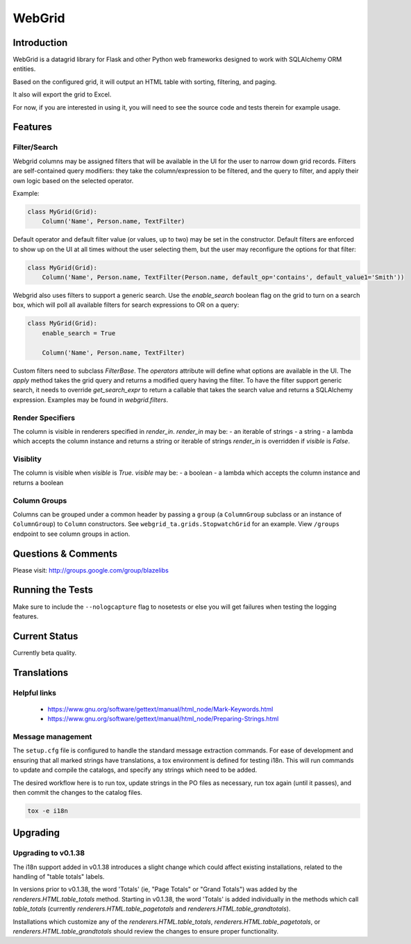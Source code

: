 WebGrid
#######

.. image:: https://ci.appveyor.com/api/projects/status/6s1886gojqi9c8h6?svg=true
    :target: https://ci.appveyor.com/project/level12/webgrid

.. image:: https://circleci.com/gh/level12/webgrid.svg?style=shield
    :target: https://circleci.com/gh/level12/webgrid

.. image:: https://codecov.io/gh/level12/webgrid/branch/master/graph/badge.svg
    :target: https://codecov.io/gh/level12/webgrid

Introduction
---------------

WebGrid is a datagrid library for Flask and other Python web frameworks designed to work with
SQLAlchemy ORM entities.

Based on the configured grid, it will output an HTML table with sorting, filtering, and paging.

It also will export the grid to Excel.

For now, if you are interested in using it, you will need to see the source code and tests therein
for example usage.

Features
--------

Filter/Search
=============

Webgrid columns may be assigned filters that will be available in the UI for the user to narrow
down grid records. Filters are self-contained query modifiers: they take the column/expression to
be filtered, and the query to filter, and apply their own logic based on the selected operator.

Example:

.. code::

    class MyGrid(Grid):
        Column('Name', Person.name, TextFilter)

Default operator and default filter value (or values, up to two) may be set in the constructor.
Default filters are enforced to show up on the UI at all times without the user selecting them, but
the user may reconfigure the options for that filter:

.. code::

    class MyGrid(Grid):
        Column('Name', Person.name, TextFilter(Person.name, default_op='contains', default_value1='Smith'))

Webgrid also uses filters to support a generic search. Use the `enable_search` boolean flag on the
grid to turn on a search box, which will poll all available filters for search expressions to OR
on a query:

.. code::

    class MyGrid(Grid):
        enable_search = True

        Column('Name', Person.name, TextFilter)

Custom filters need to subclass `FilterBase`. The `operators` attribute will define what options are
available in the UI. The `apply` method takes the grid query and returns a modified query having the
filter. To have the filter support generic search, it needs to override `get_search_expr` to return
a callable that takes the search value and returns a SQLAlchemy expression. Examples may be found
in `webgrid.filters`.

Render Specifiers
=================

The column is visible in renderers specified in `render_in`.
`render_in` may be:
- an iterable of strings
- a string
- a lambda which accepts the column instance and returns a string or iterable of strings
`render_in` is overridden if `visible` is `False`.

Visiblity
=========

The column is visible when `visible` is `True`.
`visible` may be:
- a boolean
- a lambda which accepts the column instance and returns a boolean

Column Groups
=============

Columns can be grouped under a common header by passing a  ``group`` (a ``ColumnGroup`` subclass
or an instance of ``ColumnGroup``) to ``Column`` constructors. See
``webgrid_ta.grids.StopwatchGrid`` for an example. View ``/groups`` endpoint to see column groups
in action.

Questions & Comments
---------------------

Please visit: http://groups.google.com/group/blazelibs

Running the Tests
-----------------

Make sure to include the ``--nologcapture`` flag to nosetests or else you will get
failures when testing the logging features.

Current Status
---------------

Currently beta quality.

Translations
------------

Helpful links
=============

 * https://www.gnu.org/software/gettext/manual/html_node/Mark-Keywords.html
 * https://www.gnu.org/software/gettext/manual/html_node/Preparing-Strings.html


Message management
==================

The ``setup.cfg`` file is configured to handle the standard message extraction commands. For ease of development
and ensuring that all marked strings have translations, a tox environment is defined for testing i18n. This will
run commands to update and compile the catalogs, and specify any strings which need to be added.

The desired workflow here is to run tox, update strings in the PO files as necessary, run tox again
(until it passes), and then commit the changes to the catalog files.

.. code::

    tox -e i18n


Upgrading
---------

Upgrading to v0.1.38
====================

The i18n support added in v0.1.38 introduces a slight change which could affect existing
installations, related to the handling of "table totals" labels.

In versions prior to v0.1.38, the word 'Totals' (ie, "Page Totals" or "Grand Totals") was added by the
`renderers.HTML.table_totals` method. Starting in v0.1.38, the word 'Totals' is added individually in
the methods which call `table_totals` (currently `renderers.HTML.table_pagetotals` and
`renderers.HTML.table_grandtotals`).

Installations which customize any of the `renderers.HTML.table_totals`, `renderers.HTML.table_pagetotals`,
or `renderers.HTML.table_grandtotals` should review the changes to ensure proper functionality.
